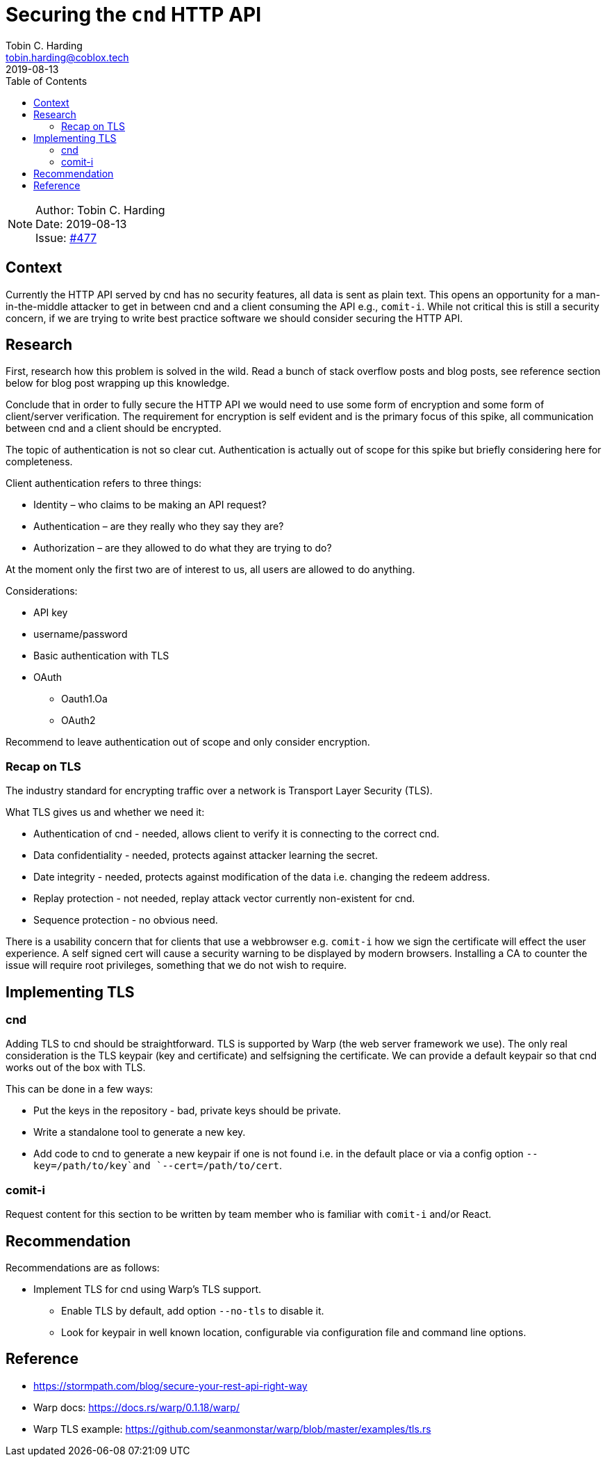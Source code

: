 = Securing the `cnd` HTTP API
Tobin C. Harding <tobin.harding@coblox.tech>;
:toc:
:revdate: 2019-08-13

NOTE: Author: {authors} +
Date: {revdate} +
Issue: https://github.com/comit-network/comit-rs/issues/897[#477]

== Context

Currently the HTTP API served by cnd has no security features, all data is sent as plain text.
This opens an opportunity for a man-in-the-middle attacker to get in between cnd and a client consuming the API e.g., `comit-i`.
While not critical this is still a security concern, if we are trying to write best practice software we should consider securing the HTTP API.

== Research

First, research how this problem is solved in the wild.
Read a bunch of stack overflow posts and blog posts, see reference section below for blog post wrapping up this knowledge.

Conclude that in order to fully secure the HTTP API we would need to use some form of encryption and some form of client/server verification.
The requirement for encryption is self evident and is the primary focus of this spike, all communication between cnd and a client should be encrypted.

The topic of authentication is not so clear cut.
Authentication is actually out of scope for this spike but briefly considering here for completeness.

.Client authentication refers to three things:
* Identity – who claims to be making an API request?
* Authentication – are they really who they say they are?
* Authorization – are they allowed to do what they are trying to do?

At the moment only the first two are of interest to us, all users are allowed to do anything.

.Considerations:
* API key
* username/password
* Basic authentication with TLS
* OAuth
** Oauth1.Oa
** OAuth2

Recommend to leave authentication out of scope and only consider encryption.

=== Recap on TLS

The industry standard for encrypting traffic over a network is Transport Layer Security (TLS).

.What TLS gives us and whether we need it:
* Authentication of cnd - needed, allows client to verify it is connecting to the correct cnd.
* Data confidentiality - needed, protects against attacker learning the secret.
* Date integrity - needed, protects against modification of the data i.e. changing the redeem address.
* Replay protection - not needed, replay attack vector currently non-existent for cnd.
* Sequence protection - no obvious need.

There is a usability concern that for clients that use a webbrowser e.g. `comit-i` how we sign the certificate will effect the user experience.
A self signed cert will cause a security warning to be displayed by modern browsers.
Installing a CA to counter the issue will require root privileges, something that we do not wish to require.

== Implementing TLS

=== cnd

Adding TLS to cnd should be straightforward.
TLS is supported by Warp (the web server framework we use).
The only real consideration is the TLS keypair (key and certificate) and selfsigning the certificate.
We can provide a default keypair so that cnd works out of the box with TLS.

.This can be done in a few ways:
* Put the keys in the repository - bad, private keys should be private.
* Write a standalone tool to generate a new key.
* Add code to cnd to generate a new keypair if one is not found i.e. in the default place or via a config option `--key=/path/to/key`and `--cert=/path/to/cert`.

=== comit-i

Request content for this section to be written by team member who is familiar with `comit-i` and/or React.

== Recommendation

.Recommendations are as follows:
* Implement TLS for cnd using Warp's TLS support.
** Enable TLS by default, add option `--no-tls` to disable it.
** Look for keypair in well known location, configurable via configuration file and command line options.

== Reference

* https://stormpath.com/blog/secure-your-rest-api-right-way
* Warp docs: https://docs.rs/warp/0.1.18/warp/
* Warp TLS example: https://github.com/seanmonstar/warp/blob/master/examples/tls.rs
